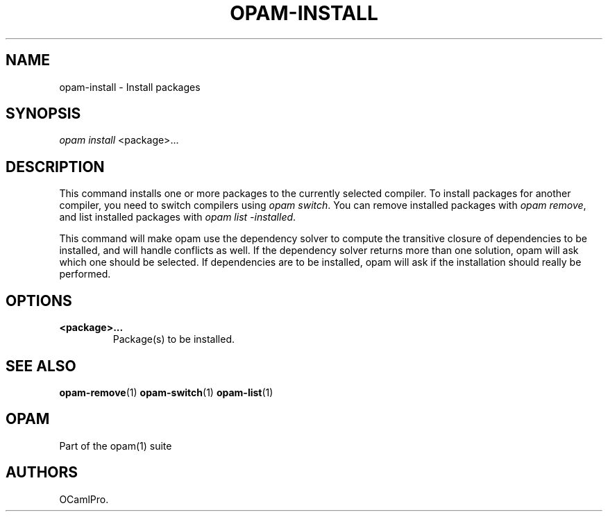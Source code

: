 .TH OPAM-INSTALL 1 "September 03, 2012" "Opam Manual" "Version 0.4"
.SH NAME
.PP
opam-install - Install packages
.SH SYNOPSIS
.PP
\f[I]opam install\f[] <package>...
.SH DESCRIPTION
.PP
This command installs one or more packages to the currently selected
compiler.
To install packages for another compiler, you need to switch compilers
using \f[I]opam switch\f[].
You can remove installed packages with \f[I]opam remove\f[], and list
installed packages with \f[I]opam list -installed\f[].
.PP
This command will make opam use the dependency solver to compute the
transitive closure of dependencies to be installed, and will handle
conflicts as well.
If the dependency solver returns more than one solution, opam will ask
which one should be selected.
If dependencies are to be installed, opam will ask if the installation
should really be performed.
.SH OPTIONS
.TP
.B <package>...
Package(s) to be installed.
.RS
.RE
.SH SEE ALSO
.PP
\f[B]opam-remove\f[](1) \f[B]opam-switch\f[](1) \f[B]opam-list\f[](1)
.SH OPAM
.PP
Part of the opam(1) suite
.SH AUTHORS
OCamlPro.
